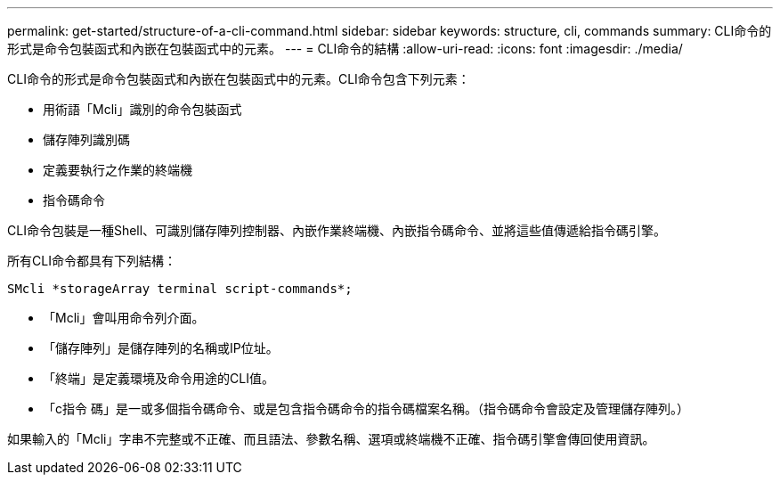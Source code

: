 ---
permalink: get-started/structure-of-a-cli-command.html 
sidebar: sidebar 
keywords: structure, cli, commands 
summary: CLI命令的形式是命令包裝函式和內嵌在包裝函式中的元素。 
---
= CLI命令的結構
:allow-uri-read: 
:icons: font
:imagesdir: ./media/


CLI命令的形式是命令包裝函式和內嵌在包裝函式中的元素。CLI命令包含下列元素：

* 用術語「Mcli」識別的命令包裝函式
* 儲存陣列識別碼
* 定義要執行之作業的終端機
* 指令碼命令


CLI命令包裝是一種Shell、可識別儲存陣列控制器、內嵌作業終端機、內嵌指令碼命令、並將這些值傳遞給指令碼引擎。

所有CLI命令都具有下列結構：

[listing]
----
SMcli *storageArray terminal script-commands*;
----
* 「Mcli」會叫用命令列介面。
* 「儲存陣列」是儲存陣列的名稱或IP位址。
* 「終端」是定義環境及命令用途的CLI值。
* 「c指令 碼」是一或多個指令碼命令、或是包含指令碼命令的指令碼檔案名稱。（指令碼命令會設定及管理儲存陣列。）


如果輸入的「Mcli」字串不完整或不正確、而且語法、參數名稱、選項或終端機不正確、指令碼引擎會傳回使用資訊。
